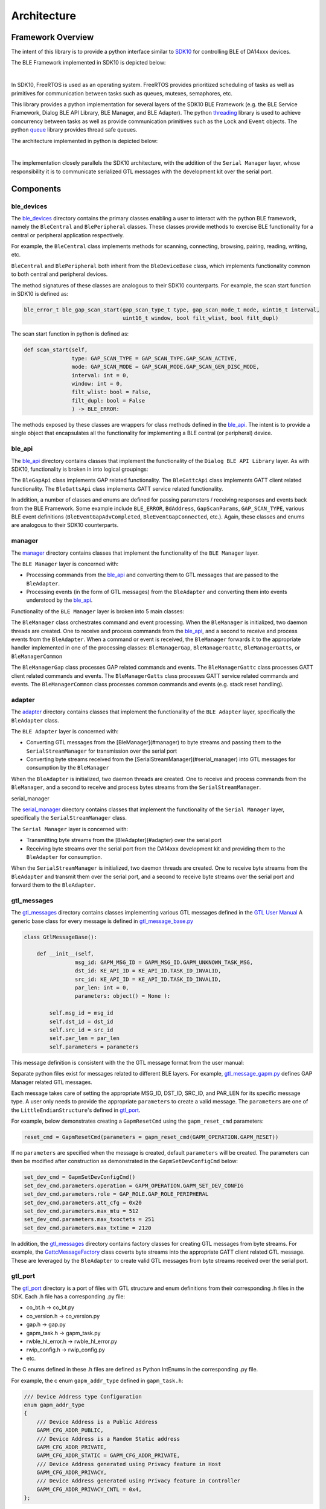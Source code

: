 Architecture
============

Framework Overview
------------------

The intent of this library is to provide a python interface similar to `SDK10 <http://lpccs-docs.renesas.com/um-b-092-da1469x_software_platform_reference/User_guides/User_guides.html#the-ble-framework>`_
for controlling BLE of DA14xxx devices.

The BLE Framework implemented in SDK10 is depicted below:

.. image:: ../../assets/BLE_Framework.png
    :width: 300
    :align: center

|

In SDK10, FreeRTOS is used as an operating system. FreeRTOS provides prioritized scheduling of tasks as well as primitives for communication between tasks such as queues, mutexes, semaphores, etc.

This library provides a python implementation for several layers of the SDK10 BLE Framework (e.g. the BLE Service Framework, Dialog BLE API Library, BLE Manager, and BLE Adapter). 
The python `threading <https://docs.python.org/3/library/threading.html>`_ library is used to achieve concurrency between tasks as well as provide communication primitives such as 
the ``Lock`` and ``Event`` objects. The python `queue <https://docs.python.org/3/library/queue.html>`_ library provides thread safe queues.

The architecture implemented in python is depicted below:

.. image:: ../../assets/PythonGtl.png
    :width: 300
    :align: center

|

The implementation closely parallels the SDK10 architecture, with the addition of the ``Serial Manager`` layer, whose responsibility it is to communicate serialized GTL messages with the development kit 
over the serial port.

Components
----------

.. _ble_devices: 

ble_devices
^^^^^^^^^^^

The `ble_devices`_ directory contains the primary classes enabling a user to interact with the python BLE framework, namely the ``BleCentral`` and ``BlePeripheral`` classes. These classes provide methods 
to exercise BLE functionality for a central or peripheral application respectively.

For example, the ``BleCentral`` class implements methods for scanning, connecting, browsing, pairing, reading, writing, etc.

``BleCentral`` and ``BlePeripheral`` both inherit from the ``BleDeviceBase`` class, which implements functionality common to both central and peripheral devices.

The method signatures of these classes are analogous to their SDK10 counterparts. For example, the scan start function in SDK10 is defined as:

.. code-block:: C

    ble_error_t ble_gap_scan_start(gap_scan_type_t type, gap_scan_mode_t mode, uint16_t interval,
                                   uint16_t window, bool filt_wlist, bool filt_dupl)


The scan start function in python is defined as:

.. code-block:: python 

    def scan_start(self,
                   type: GAP_SCAN_TYPE = GAP_SCAN_TYPE.GAP_SCAN_ACTIVE,
                   mode: GAP_SCAN_MODE = GAP_SCAN_MODE.GAP_SCAN_GEN_DISC_MODE,
                   interval: int = 0,
                   window: int = 0,
                   filt_wlist: bool = False,
                   filt_dupl: bool = False
                   ) -> BLE_ERROR:

The methods exposed by these classes are wrappers for class methods defined in the `ble_api`_. The intent is to provide a single object that encapsulates all the functionality for implementing a 
BLE central (or peripheral) device.  

.. _ble_api: 

ble_api
^^^^^^^

The `ble_api`_ directory contains classes that implement the functionality of the ``Dialog BLE API Library`` layer. As with SDK10, functionality is broken in into logical groupings:

The ``BleGapApi`` class implements GAP related functionality. The ``BleGattcApi`` class implements GATT client related functionality. The ``BleGattsApi`` class implements GATT service related functionality.  

In addition, a number of classes and enums are defined for passing parameters / receiving responses and events back from the BLE Framework. Some example include ``BLE_ERROR``, ``BdAddress``, ``GapScanParams``, 
``GAP_SCAN_TYPE``,  various BLE event definitions (``BleEventGapAdvCompleted``, ``BleEventGapConnected``, etc.). Again, these classes and enums are analogous to their SDK10 counterparts.  

.. _manager:

manager
^^^^^^^

The `manager`_  directory contains classes that implement the functionality of the ``BLE Manager`` layer.

The ``BLE Manager`` layer is concerned with:

- Processing commands from the `ble_api`_ and converting them to GTL messages that are passed to the ``BleAdapter``.
- Processing events (in the form of GTL messages) from the ``BleAdapter`` and converting them into events understood by the `ble_api`_.

Functionality of the ``BLE Manager`` layer is broken into 5 main classes:

The ``BleManager`` class orchestrates command and event processing. When the ``BleManager`` is initialized, two daemon threads are created. One to receive and process commands from the `ble_api`_, 
and a second to receive and process events from the ``BleAdapter``. 
When a command or event is received, the ``BleManager`` forwards it to the appropriate handler implemented in one of the processing classes: ``BleManagerGap``, ``BleManagerGattc``, ``BleManagerGatts``, or ``BleManagerCommon``

The ``BleManagerGap`` class processes GAP related commands and events. The ``BleManagerGattc`` class processes GATT client related commands and events. 
The ``BleManagerGatts`` class processes GATT service related commands and events. The ``BleManagerCommon`` class processes common commands and events (e.g. stack reset handling).

.. _adapter: 

adapter
^^^^^^^

The `adapter`_ directory contains classes that implement the functionality of the ``BLE Adapter`` layer, specifically the ``BleAdapter`` class.

The ``BLE Adapter`` layer is concerned with:

- Converting GTL messages from the [BleManager](#manager) to byte streams and passing them to the ``SerialStreamManager`` for transmission over the serial port
- Converting byte streams received from the [SerialStreamManager](#serial_manager) into GTL messages for consumption by the ``BleManager``

When the ``BleAdapter`` is initialized, two daemon threads are created. One to receive and process commands from the ``BleManager``, and a second to receive and process bytes streams from the ``SerialStreamManager``.

.. _serial_manager: 

serial_manager

The `serial_manager`_ directory contains classes that implement the functionality of the ``Serial Manager`` layer, specifically the ``SerialStreamManager`` class.

The ``Serial Manager`` layer is concerned with:

- Transmitting byte streams from the [BleAdapter](#adapter) over the serial port
- Receiving byte streams over the serial port from the DA14xxx development kit and providing them to the ``BleAdapter`` for consumption.

When the ``SerialStreamManager`` is initialized, two daemon threads are created. One to receive byte streams from the ``BleAdapter`` and transmit them over the serial port, 
and a second to receive byte streams over the serial port and forward them to the ``BleAdapter``.

.. _gtl_messages: 

gtl_messages
^^^^^^^^^^^^

The `gtl_messages`_  directory contains classes implementing various GTL messages defined in the `GTL User Manual <https://www.renesas.com/us/en/document/mat/um-b-143-renesas-external-processor-interface-gtl-interface?language=en&r=1564826>`_
A generic base class for every message is defined in `gtl_message_base.py <https://github.com/Renesas-US-Connectivity/py_ble_manager/blob/main/src/py_ble_manager/gtl_messages/gtl_message_base.py>`_

.. code-block:: python

    class GtlMessageBase():

        def __init__(self, 
                    msg_id: GAPM_MSG_ID = GAPM_MSG_ID.GAPM_UNKNOWN_TASK_MSG, 
                    dst_id: KE_API_ID = KE_API_ID.TASK_ID_INVALID,
                    src_id: KE_API_ID = KE_API_ID.TASK_ID_INVALID,
                    par_len: int = 0, 
                    parameters: object() = None ):

            self.msg_id = msg_id
            self.dst_id = dst_id
            self.src_id = src_id
            self.par_len = par_len
            self.parameters = parameters


This message definition is consistent with the the GTL message format from the user manual:

.. image:: ../../assets/gtl_message_format.png

Separate python files exist for messages related to different BLE layers. For example, `gtl_message_gapm.py <https://github.com/Renesas-US-Connectivity/py_ble_manager/blob/main/src/py_ble_manager/gtl_messages/gtl_message_gapm.py>`_
defines GAP Manager related GTL messages.

Each message takes care of setting the appropriate MSG_ID, DST_ID, SRC_ID, and PAR_LEN for its specific message type. A user only needs to provide the appropriate ``parameters`` to create a valid message. The ``parameters`` are 
one of the ``LittleEndianStructure``'s defined in `gtl_port`_.

For example, below demonstrates creating a ``GapmResetCmd`` using the ``gapm_reset_cmd`` parameters:

.. code-block:: python

    reset_cmd = GapmResetCmd(parameters = gapm_reset_cmd(GAPM_OPERATION.GAPM_RESET))

If no ``parameters`` are specified when the message is created, default ``parameters`` will be created. The parameters can then be modified after construction as demonstrated in the  ``GapmSetDevConfigCmd`` below:

.. code-block:: python

    set_dev_cmd = GapmSetDevConfigCmd()
    set_dev_cmd.parameters.operation = GAPM_OPERATION.GAPM_SET_DEV_CONFIG
    set_dev_cmd.parameters.role = GAP_ROLE.GAP_ROLE_PERIPHERAL
    set_dev_cmd.parameters.att_cfg = 0x20 
    set_dev_cmd.parameters.max_mtu = 512 
    set_dev_cmd.parameters.max_txoctets = 251
    set_dev_cmd.parameters.max_txtime = 2120

In addition, the `gtl_messages`_ directory contains factory classes for creating GTL messages from byte streams. For example, the `GattcMessageFactory <https://github.com/Renesas-US-Connectivity/py_ble_manager/blob/main/src/py_ble_manager/gtl_messages/gapc_message_factory.py>`_
class coverts byte streams into the appropriate GATT client related GTL message. These are leveraged by the ``BleAdapter`` to create valid GTL messages from byte streams received over the serial port.

.. _gtl_port: 

gtl_port
^^^^^^^^

The `gtl_port`_ directory is a port of files with GTL structure and enum definitions from their corresponding .h files in the SDK. Each .h file has a corresponding .py file:

* co_bt.h -> co_bt.py
* co_version.h -> co_version.py
* gap.h -> gap.py
* gapm_task.h -> gapm_task.py
* rwble_hl_error.h -> rwble_hl_error.py
* rwip_config.h -> rwip_config.py
* etc.

The C enums defined in these .h files are defined as Python IntEnums in the corresponding .py file.

For example, the c enum ``gapm_addr_type`` defined in ``gapm_task.h``:

.. code-block:: C

    /// Device Address type Configuration
    enum gapm_addr_type
    {
        /// Device Address is a Public Address
        GAPM_CFG_ADDR_PUBLIC,
        /// Device Address is a Random Static address
        GAPM_CFG_ADDR_PRIVATE,
        GAPM_CFG_ADDR_STATIC = GAPM_CFG_ADDR_PRIVATE,
        /// Device Address generated using Privacy feature in Host
        GAPM_CFG_ADDR_PRIVACY,
        /// Device Address generated using Privacy feature in Controller
        GAPM_CFG_ADDR_PRIVACY_CNTL = 0x4,
    };


is now ``GAPM_ADDR_TYPE`` defined in ``gapm_task.py``:

.. code-block:: python

    # Device Address type Configuration
    class GAPM_ADDR_TYPE(IntEnum):

        # Device Address is a Public Address
        GAPM_CFG_ADDR_PUBLIC = 0
        # Device Address is a Random Static address
        GAPM_CFG_ADDR_PRIVATE = auto()
        GAPM_CFG_ADDR_STATIC = GAPM_CFG_ADDR_PRIVATE
        # Device Address generated using Privacy feature in Host
        GAPM_CFG_ADDR_PRIVACY = auto()
        # Device Address generated using Privacy feature in Controller
        GAPM_CFG_ADDR_PRIVACY_CNTL = 0x4


The C structures defined in these files are ported to python classes. Each of these classes inherits from the Python `ctypes <https://docs.python.org/3/library/ctypes.html>`_ library 
`LittleEndianStructure <https://docs.python.org/3/library/ctypes.html#ctypes.LittleEndianStructure>`_ class. The python ctypes library is used to simplify converting these data types into the appropriate byte sequence for transmission over the serial port.

For example, the c structure ``struct gapm_operation_cmd`` in ``gapm_task.h``:

.. code-block:: C

    /// Operation command structure in order to keep requested operation.
    struct gapm_operation_cmd
    {
        /// GAP request type
        uint8_t operation;
    };


is now  ``class gapm_operation_cmd(LittleEndianStructure)`` in ``gapm_task.py``:

.. code-block:: python

    # Operation command structure in order to keep requested operation.
    class gapm_operation_cmd(LittleEndianStructure):
        def __init__(self, operation: GAPM_OPERATION = GAPM_OPERATION.GAPM_NO_OP):
            self.operation = operation
            super().__init__(operation=self.operation)

                    # GAP request type
        _fields_ = [("operation", c_uint8)]

Note a constructor has been added to the class definition, though this is not required by the ctypes library. This is added for two reasons

#. To aid in `type hinting <https://docs.python.org/3/library/typing.html>`_

   It is difficult to know from the type of each Structure field alone what values are appropriate for the field, as the fields are often generic types such as uint8_t, uint16_t, etc. 
   Using a constructor allows us to utilize type hinting to aid a developer in passing in appropriate arguments when creating these structures. For example when creating a ``gapm_operation_cmd`` the ``operation`` field, 
   which is defined as a ``c_uint8``, is hinted as a ``GAPM_OPERATION`` enum:

   .. image:: ../../assets/type_hint.png

#. Using this constructor allows us to define default arguments for each Structure. This allows a developer to either create a Structure with the appropriate parameters on construction, or create the Structure and update the fields later.
   
   For example:

    .. code-block:: python

        example_1 = gapm_operation_cmd(GAPM_OPERATION.GAPM_RESET)

        example_2 = gapm_operation_cmd()
        example_2.operation = GAPM_OPERATION.GAPM_RESET
